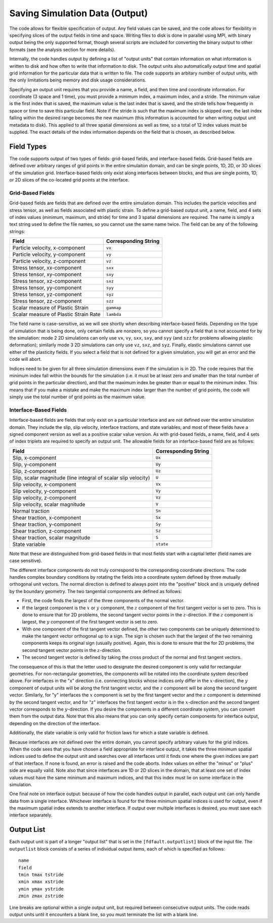 .. _outputlist:

**********************************
Saving Simulation Data (Output)
**********************************

The code allows for flexible specification of output. Any field values can be saved, and the code allows for flexibility in specifying slices of the output fields in time and space. Writing files to disk is done in parallel using MPI, with binary output being the only supported format, though several scripts are included for converting the binary output to other formats (see the analysis section for more details).

Internally, the code handles output by defining a list of "output units" that contain information on what information is written to disk and how often to write that information to disk. The output units also automatically output time and spatial grid information for the particular data that is written to file. The code supports an arbitary number of output units, with the only limitations being memory and disk usage considerations.

Specifying an output unit requires that you provide a name, a field, and then time and coordinate information. For coordinate (3 space and 1 time), you must provide a minimum index, a maximum index, and a stride. The minimum value is the first index that is saved, the maximum value is the last index that is saved, and the stride tells how frequently in space or time to save this particular field. Note if the stride is such that the maximum index is skipped over, the last index falling within the desired range becomes the new maximum (this information is accounted for when writing output unit metadata to disk). This applied to all three spatial dimensions as well as time, so a total of 12 index values must be supplied. The exact details of the index information depends on the field that is chosen, as described below.

===================
Field Types
===================

The code supports output of two types of fields: grid-based fields, and interface-based fields. Grid-based fields are defined over arbitrary ranges of grid points in the entire simulaiton domain, and can be single points, 1D, 2D, or 3D slices of the simulation grid. Interface-based fields only exist along interfaces between blocks, and thus are single points, 1D, or 2D slices of the co-located grid points at the interface.

------------------------
Grid-Based Fields
------------------------

Grid-based fields are fields that are defined over the entire simulation domain. This includes the particle velocities and stress tensor, as well as fields associated with plastic strain. To define a grid-based output unit, a name, field, and 4 sets of index values (minimum, maximum, and stride) for time and 3 spatial dimensions are required. The name is simply a text string used to define the file names, so you cannot use the same name twice. The field can be any of the following strings:

+----------------------------------------+----------------------+
| Field                                  | Corresponding String |
+========================================+======================+
| Particle velocity, x-component         | ``vx``               |
+----------------------------------------+----------------------+
| Particle velocity, y-component         | ``vy``               |
+----------------------------------------+----------------------+
| Particle velocity, z-component         | ``vz``               |
+----------------------------------------+----------------------+
| Stress tensor, xx-component            | ``sxx``              |
+----------------------------------------+----------------------+
| Stress tensor, xy-component            | ``sxy``              |
+----------------------------------------+----------------------+
| Stress tensor, xz-component            | ``sxz``              |
+----------------------------------------+----------------------+
| Stress tensor, yy-component            | ``syy``              |
+----------------------------------------+----------------------+
| Stress tensor, yz-component            | ``syz``              |
+----------------------------------------+----------------------+
| Stress tensor, zz-component            | ``szz``              |
+----------------------------------------+----------------------+
| Scalar measure of Plastic Strain       | ``gammap``           |
+----------------------------------------+----------------------+
| Scalar measure of Plastic Strain Rate  | ``lambda``           |
+----------------------------------------+----------------------+

The field name is case-sensitive, as we will see shortly when describing interface-based fields. Depending on the type of simulation that is being done, only certain fields are nonzero, so you cannot specify a field that is not accounted for by the simulation: mode 2 2D simulations can only use ``vx``, ``vy``, ``sxx``, ``sxy``, and ``syy`` (and ``szz`` for problems allowing plastic deformation); similarly mode 3 2D simulations can only use ``vz``, ``sxz``, and ``syz``. Finally, elastic simulations cannot use either of the plasticity fields. If you select a field that is not defined for a given simulation, you will get an error and the code will abort.

Indices need to be given for all three simulation dimensions even if the simulation is in 2D. The code requires that the minimum index fall within the bounds for the simulation (i.e. it must be at least zero and smaller than the total number of grid points in the particular direction), and that the maximum index be greater than or equal to the minimum index. This means that if you make a mistake and make the maximum index larger than the number of grid points, the code will simply use the total number of grid points as the maximum value.

------------------------
Interface-Based Fields
------------------------

Interface-based fields are fields that only exist on a particular interface and are not defined over the entire simulation domain. They include the slip, slip velocity, interface tractions, and state variables, and most of these fields have a signed component version as well as a positive scalar value version. As with grid-based fields, a name, field, and 4 sets of index triplets are required to specify an output unit. The allowable fields for an interface-based field are as follows:

+-----------------------------------------------------------------+----------------------+
| Field                                                           | Corresponding String |
+=================================================================+======================+
| Slip, x-component                                               | ``Ux``               |
+-----------------------------------------------------------------+----------------------+
| Slip, y-component                                               | ``Uy``               |
+-----------------------------------------------------------------+----------------------+
| Slip, z-component                                               | ``Uz``               |
+-----------------------------------------------------------------+----------------------+
| Slip, scalar magnitude (line integral of scalar slip velocity)  | ``U``                |
+-----------------------------------------------------------------+----------------------+
| Slip velocity, x-component                                      | ``Vx``               |
+-----------------------------------------------------------------+----------------------+
| Slip velocity, y-component                                      | ``Vy``               |
+-----------------------------------------------------------------+----------------------+
| Slip velocity, z-component                                      | ``Vz``               |
+-----------------------------------------------------------------+----------------------+
| Slip velocity, scalar magnitude                                 | ``V``                |
+-----------------------------------------------------------------+----------------------+
| Normal traction                                                 | ``Sn``               |
+-----------------------------------------------------------------+----------------------+
| Shear traction, x-component                                     | ``Sx``               |
+-----------------------------------------------------------------+----------------------+
| Shear traction, y-component                                     | ``Sy``               |
+-----------------------------------------------------------------+----------------------+
| Shear traction, z-component                                     | ``Sz``               |
+-----------------------------------------------------------------+----------------------+
| Shear traction, scalar magnitude                                | ``S``                |
+-----------------------------------------------------------------+----------------------+
| State variable                                                  | ``state``            |
+-----------------------------------------------------------------+----------------------+

Note that these are distinguished from grid-based fields in that most fields start with a captial letter (field names are case sensitive).

The different interface components do not truly correspond to the corresponding coordinate directions. The code handles complex boundary conditions by rotating the fields into a coordinate system defined by three mutually orthogonal unit vectors. The normal direction is defined to always point into the "positive" block and is uniquely defined by the boundary geometry. The two tangential components are defined as follows:

* First, the code finds the largest of the three components of the normal vector.

* If the largest component is the :math:`{x}` or :math:`{y}` component, the :math:`{z}` component of the first tangent vector is set to zero.
  This is done to ensure that for 2D problems, the second tangent vector points in the :math:`{z}`-direction. If the :math:`{z}` component is
  largest, the :math:`{y}` component of the first tangent vector is set to zero.
  
* With one component of the first tangent vector defined, the other two components can be uniquely determined to make the tangent vector
  orthogonal up to a sign. The sign is chosen such that the largest of the two remaining components keeps its original sign (usually positive). 
  Again, this is done to ensure that the for 2D problems, the second tangent vector points in the :math:`{z}`-direction.
  
* The second tangent vector is defined by taking the cross product of the normal and first tangent vectors.

The consequence of this is that the letter used to designate the desired component is only valid for rectangular geometries. For non-rectangular geometries, the components will be rotated into the coordinate system described above. For interfaces in the "x" direction (i.e. connecting blocks whose indices only differ in the :math:`{x}`-direction), the :math:`{y}` component of output units will be along the first tangent vector, and the :math:`{z}` component will be along the second tangent vector. Similarly, for "y" interfaces the :math:`{x}` component is set by the first tangent vector and the :math:`{z}` component is determined by the second tangent vector, and for "z" interfaces the first tangent vector is in the :math:`{x}`-direction and the second tangent vector corresponds to the :math:`{y}`-direction. If you desire the components in a different coordinate system, you can convert them from the output data. Note that this also means that you can only specify certain components for interface output, depending on the direction of the interface.

Additionally, the state variable is only valid for friction laws for which a state variable is defined.

Because interfaces are not defined over the entire domain, you cannot specify arbitrary values for the grid indices. When the code sees that you have chosen a field appropriate for interface output, it takes the three minimum spatial indices used to define the output unit and searches over all interfaces until it finds one where the given indices are part of that interface. If none is found, an error is raised and the code aborts. Index values on either the "minus" or "plus" side are equally valid. Note also that since interfaces are 1D or 2D slices in the domain, that at least one set of index values must have the same minimum and maximum indices, and that this index must lie on some interface in the simulation.

One final note on interface output: because of how the code handles output in parallel, each output unit can only handle data from a single interface. Whichever interface is found for the three minimum spatial indices is used for output, even if the maximum spatial index extends to another interface. If output over multiple interfaces is desired, you must save each interface separately.

========================
Output List
========================

Each output unit is part of a longer "output list" that is set in the ``[fdfault.outputlist]`` block of the input file. The ``outputlist`` block consists of a series of individual output items, each of which is specified as follows: ::

    name
    field
    tmin tmax tstride
    xmin xmax xstride
    ymin ymax ystride
    zmin zmax zstride
    
Line breaks are optional within a single output unit, but required between consecutive output units. The code reads output units until it encounters a blank line, so you must terminate the list with a blank line.
